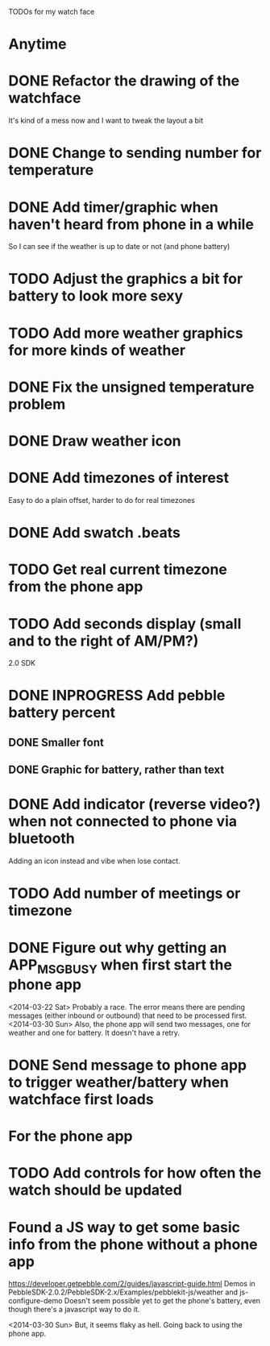 TODOs for my watch face

* Anytime
* DONE Refactor the drawing of the watchface
  CLOSED: [2014-03-30 Sun 10:00]
  It's kind of a mess now and I want to tweak the layout a bit
* DONE Change to sending number for temperature
  CLOSED: [2014-03-30 Sun 10:01]
* DONE Add timer/graphic when haven't heard from phone in a while
  CLOSED: [2014-03-30 Sun 05:28]
  So I can see if the weather is up to date or not (and phone battery)
* TODO Adjust the graphics a bit for battery to look more sexy
* TODO Add more weather graphics for more kinds of weather
* DONE Fix the unsigned temperature problem
  CLOSED: [2014-04-20 Sun 07:34]
* DONE Draw weather icon
  CLOSED: [2014-03-30 Sun 16:00]
* DONE Add timezones of interest
  CLOSED: [2014-04-03 Thu 19:49]
  Easy to do a plain offset, harder to do for real timezones
* DONE Add swatch .beats
  CLOSED: [2014-04-20 Sun 08:22]
* TODO Get real current timezone from the phone app
* TODO Add seconds display (small and to the right of AM/PM?)


2.0 SDK
* DONE INPROGRESS Add pebble battery percent
  CLOSED: [2014-04-20 Sun 07:34]
** DONE Smaller font
   CLOSED: [2014-01-07 Tue 11:06]
   :LOGBOOK:
   - State "DONE"       from "TODO"       [2014-01-07 Tue 11:06]
   :END:
** DONE Graphic for battery, rather than text
   CLOSED: [2014-04-20 Sun 07:34]
* DONE Add indicator (reverse video?) when not connected to phone via bluetooth
  CLOSED: [2014-01-31 Fri 18:55]
  :LOGBOOK:
  - State "DONE"       from "INPROGRESS" [2014-01-31 Fri 18:55]
  :END:
  Adding an icon instead and vibe when lose contact.
* TODO Add number of meetings or timezone
* DONE Figure out why getting an APP_MSG_BUSY when first start the phone app
  CLOSED: [2014-03-30 Sun 10:02]
  <2014-03-22 Sat>
  Probably a race.  The error means there are pending messages (either inbound
  or outbound) that need to be processed first.
  <2014-03-30 Sun>
  Also, the phone app will send two messages, one for weather and one for battery.
  It doesn't have a retry.
* DONE Send message to phone app to trigger weather/battery when watchface first loads
  CLOSED: [2014-03-30 Sun 10:02]
* For the phone app
* TODO Add controls for how often the watch should be updated

* Found a JS way to get some basic info from the phone without a phone app
  https://developer.getpebble.com/2/guides/javascript-guide.html
  Demos in PebbleSDK-2.0.2/PebbleSDK-2.x/Examples/pebblekit-js/weather
  and js-configure-demo
  Doesn't seem possible yet to get the phone's battery, even though there's a
  javascript way to do it.

  <2014-03-30 Sun> But, it seems flaky as hell.  Going back to using the phone app.
